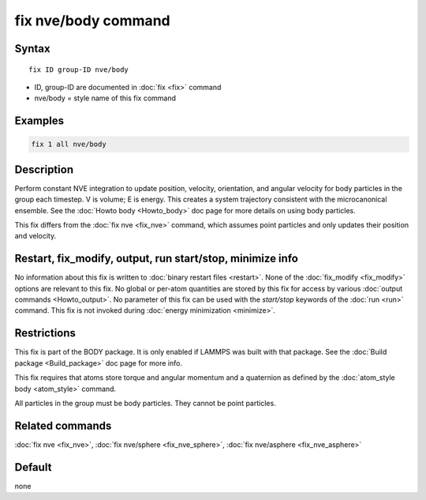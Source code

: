 .. index:: fix nve/body

fix nve/body command
====================

Syntax
""""""

.. parsed-literal::

   fix ID group-ID nve/body

* ID, group-ID are documented in :doc:`fix <fix>` command
* nve/body = style name of this fix command

Examples
""""""""

.. code-block:: LAMMPS

   fix 1 all nve/body

Description
"""""""""""

Perform constant NVE integration to update position, velocity,
orientation, and angular velocity for body particles in the group each
timestep.  V is volume; E is energy.  This creates a system trajectory
consistent with the microcanonical ensemble.  See the :doc:`Howto body <Howto_body>` doc page for more details on using body
particles.

This fix differs from the :doc:`fix nve <fix_nve>` command, which
assumes point particles and only updates their position and velocity.

Restart, fix_modify, output, run start/stop, minimize info
"""""""""""""""""""""""""""""""""""""""""""""""""""""""""""

No information about this fix is written to :doc:`binary restart files <restart>`.  None of the :doc:`fix_modify <fix_modify>` options
are relevant to this fix.  No global or per-atom quantities are stored
by this fix for access by various :doc:`output commands <Howto_output>`.
No parameter of this fix can be used with the *start/stop* keywords of
the :doc:`run <run>` command.  This fix is not invoked during :doc:`energy minimization <minimize>`.

Restrictions
""""""""""""

This fix is part of the BODY package.  It is only enabled if LAMMPS
was built with that package.  See the :doc:`Build package <Build_package>` doc page for more info.

This fix requires that atoms store torque and angular momentum and a
quaternion as defined by the :doc:`atom_style body <atom_style>`
command.

All particles in the group must be body particles.  They cannot be
point particles.

Related commands
""""""""""""""""

:doc:`fix nve <fix_nve>`, :doc:`fix nve/sphere <fix_nve_sphere>`, :doc:`fix nve/asphere <fix_nve_asphere>`

Default
"""""""

none
